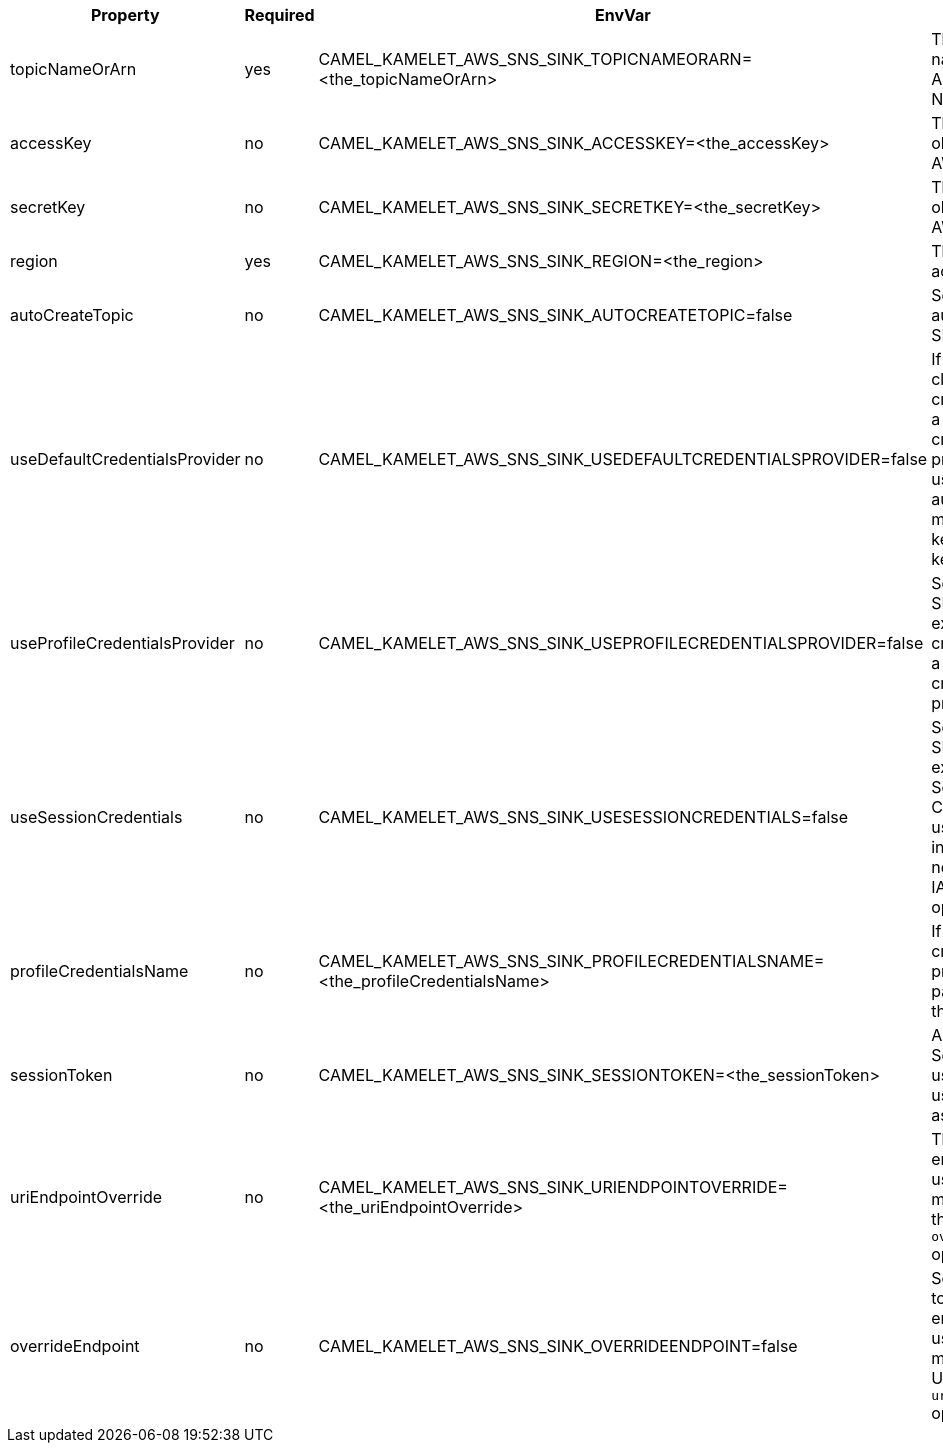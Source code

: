 |===
|Property |Required |EnvVar |Description

|topicNameOrArn
|yes
|CAMEL_KAMELET_AWS_SNS_SINK_TOPICNAMEORARN=<the_topicNameOrArn>
|The SNS topic name name or Amazon Resource Name (ARN).

|accessKey
|no
|CAMEL_KAMELET_AWS_SNS_SINK_ACCESSKEY=<the_accessKey>
|The access key obtained from AWS.

|secretKey
|no
|CAMEL_KAMELET_AWS_SNS_SINK_SECRETKEY=<the_secretKey>
|The secret key obtained from AWS.

|region
|yes
|CAMEL_KAMELET_AWS_SNS_SINK_REGION=<the_region>
|The AWS region to access.

|autoCreateTopic
|no
|CAMEL_KAMELET_AWS_SNS_SINK_AUTOCREATETOPIC=false
|Setting the autocreation of the SNS topic.

|useDefaultCredentialsProvider
|no
|CAMEL_KAMELET_AWS_SNS_SINK_USEDEFAULTCREDENTIALSPROVIDER=false
|If true, the SNS client loads credentials through a default credentials provider. If false, it uses the basic authentication method (access key and secret key).

|useProfileCredentialsProvider
|no
|CAMEL_KAMELET_AWS_SNS_SINK_USEPROFILECREDENTIALSPROVIDER=false
|Set whether the SNS client should expect to load credentials through a profile credentials provider.

|useSessionCredentials
|no
|CAMEL_KAMELET_AWS_SNS_SINK_USESESSIONCREDENTIALS=false
|Set whether the SNS client should expect to use Session Credentials. This is useful in situation in which the user needs to assume a IAM role for doing operations in SNS.

|profileCredentialsName
|no
|CAMEL_KAMELET_AWS_SNS_SINK_PROFILECREDENTIALSNAME=<the_profileCredentialsName>
|If using a profile credentials provider this parameter will set the profile name.

|sessionToken
|no
|CAMEL_KAMELET_AWS_SNS_SINK_SESSIONTOKEN=<the_sessionToken>
|Amazon AWS Session Token used when the user needs to assume a IAM role.

|uriEndpointOverride
|no
|CAMEL_KAMELET_AWS_SNS_SINK_URIENDPOINTOVERRIDE=<the_uriEndpointOverride>
|The overriding endpoint URI. To use this option, you must also select the `overrideEndpoint` option.

|overrideEndpoint
|no
|CAMEL_KAMELET_AWS_SNS_SINK_OVERRIDEENDPOINT=false
|Select this option to override the endpoint URI. To use this option, you must also provide a URI for the `uriEndpointOverride` option.

|===
